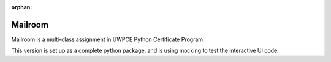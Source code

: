 :orphan:

########
Mailroom
########

Mailroom is a multi-class assignment in UWPCE Python Certificate Program.

This version is set up as a complete python package, and is using mocking to test the interactive UI code.
